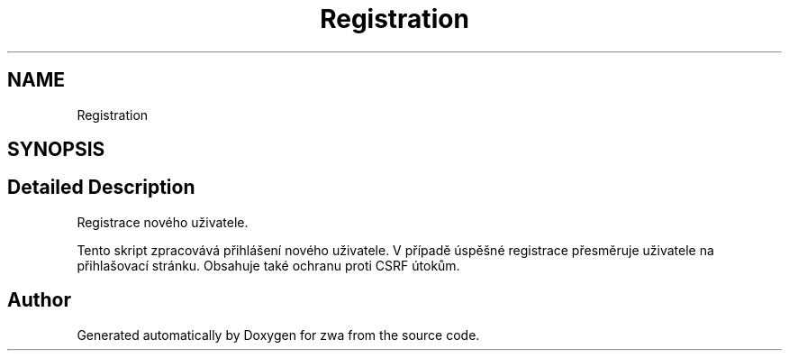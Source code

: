 .TH "Registration" 3 "zwa" \" -*- nroff -*-
.ad l
.nh
.SH NAME
Registration
.SH SYNOPSIS
.br
.PP
.SH "Detailed Description"
.PP 
Registrace nového uživatele\&.
.PP
Tento skript zpracovává přihlášení nového uživatele\&. V případě úspěšné registrace přesměruje uživatele na přihlašovací stránku\&. Obsahuje také ochranu proti CSRF útokům\&. 
.SH "Author"
.PP 
Generated automatically by Doxygen for zwa from the source code\&.
